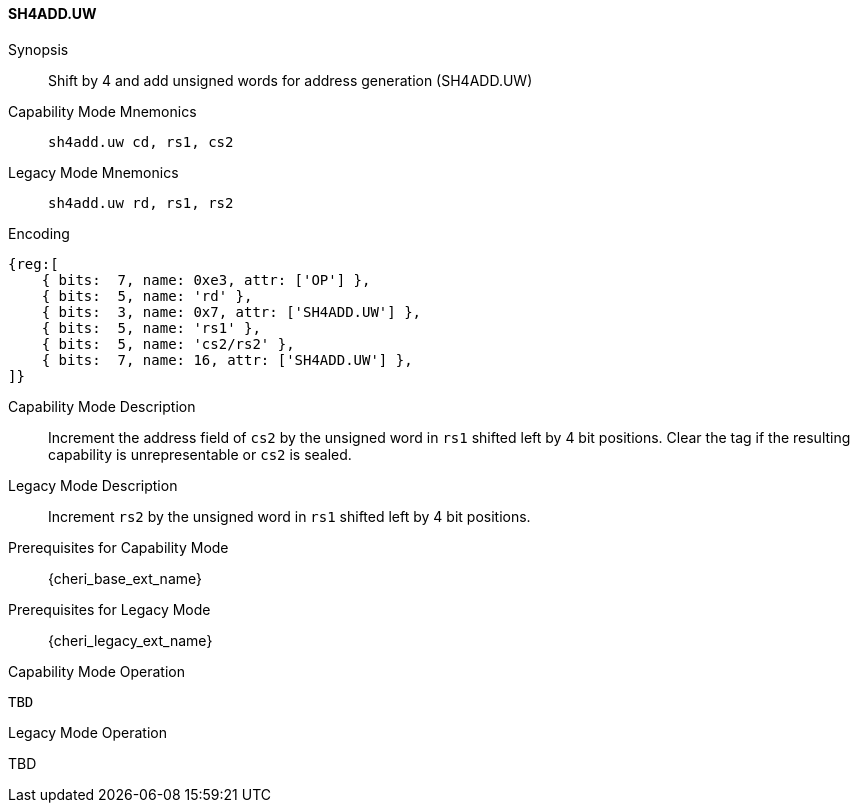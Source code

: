 <<<

[#SH4ADD_UW,reftext="SH4ADD.UW"]
==== SH4ADD.UW

Synopsis::
Shift by 4 and add unsigned words for address generation (SH4ADD.UW)

Capability Mode Mnemonics::
`sh4add.uw cd, rs1, cs2`

Legacy Mode Mnemonics::
`sh4add.uw rd, rs1, rs2`

Encoding::
[wavedrom, , svg]
....
{reg:[
    { bits:  7, name: 0xe3, attr: ['OP'] },
    { bits:  5, name: 'rd' },
    { bits:  3, name: 0x7, attr: ['SH4ADD.UW'] },
    { bits:  5, name: 'rs1' },
    { bits:  5, name: 'cs2/rs2' },
    { bits:  7, name: 16, attr: ['SH4ADD.UW'] },
]}
....

Capability Mode Description::
Increment the address field of `cs2` by the unsigned word in `rs1` shifted left by 4 bit positions. Clear the tag if the resulting capability is unrepresentable or `cs2` is sealed.

Legacy Mode Description::
Increment `rs2` by the unsigned word in `rs1` shifted left by 4 bit positions.

Prerequisites for Capability Mode::
{cheri_base_ext_name}

Prerequisites for Legacy Mode::
{cheri_legacy_ext_name}

Capability Mode Operation::
[source,SAIL,subs="verbatim,quotes"]
--
TBD
--

Legacy Mode Operation::
--
TBD
--
